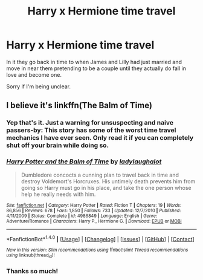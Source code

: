 #+TITLE: Harry x Hermione time travel

* Harry x Hermione time travel
:PROPERTIES:
:Author: Darth_Nihl
:Score: 3
:DateUnix: 1501021039.0
:DateShort: 2017-Jul-26
:FlairText: Fic Search
:END:
In it they go back in time to when James and Lilly had just married and move in near them pretending to be a couple until they actually do fall in love and become one.

Sorry if I'm being unclear.


** I believe it's linkffn(The Balm of Time)
:PROPERTIES:
:Author: iambeeblack
:Score: 2
:DateUnix: 1501023679.0
:DateShort: 2017-Jul-26
:END:

*** Yep that's it. Just a warning for unsuspecting and naive passers-by: This story has some of the worst time travel mechanics I have ever seen. Only read it if you can completely shut off your brain while doing so.
:PROPERTIES:
:Author: Deathcrow
:Score: 4
:DateUnix: 1501059479.0
:DateShort: 2017-Jul-26
:END:


*** [[http://www.fanfiction.net/s/4986849/1/][*/Harry Potter and the Balm of Time/*]] by [[https://www.fanfiction.net/u/918338/ladylaughalot][/ladylaughalot/]]

#+begin_quote
  Dumbledore concocts a cunning plan to travel back in time and destroy Voldemort's Horcruxes. His untimely death prevents him from going so Harry must go in his place, and take the one person whose help he really needs with him.
#+end_quote

^{/Site/: [[http://www.fanfiction.net/][fanfiction.net]] *|* /Category/: Harry Potter *|* /Rated/: Fiction T *|* /Chapters/: 19 *|* /Words/: 86,856 *|* /Reviews/: 678 *|* /Favs/: 1,850 *|* /Follows/: 733 *|* /Updated/: 12/7/2010 *|* /Published/: 4/11/2009 *|* /Status/: Complete *|* /id/: 4986849 *|* /Language/: English *|* /Genre/: Adventure/Romance *|* /Characters/: Harry P., Hermione G. *|* /Download/: [[http://www.ff2ebook.com/old/ffn-bot/index.php?id=4986849&source=ff&filetype=epub][EPUB]] or [[http://www.ff2ebook.com/old/ffn-bot/index.php?id=4986849&source=ff&filetype=mobi][MOBI]]}

--------------

*FanfictionBot*^{1.4.0} *|* [[[https://github.com/tusing/reddit-ffn-bot/wiki/Usage][Usage]]] | [[[https://github.com/tusing/reddit-ffn-bot/wiki/Changelog][Changelog]]] | [[[https://github.com/tusing/reddit-ffn-bot/issues/][Issues]]] | [[[https://github.com/tusing/reddit-ffn-bot/][GitHub]]] | [[[https://www.reddit.com/message/compose?to=tusing][Contact]]]

^{/New in this version: Slim recommendations using/ ffnbot!slim! /Thread recommendations using/ linksub(thread_id)!}
:PROPERTIES:
:Author: FanfictionBot
:Score: 1
:DateUnix: 1501023703.0
:DateShort: 2017-Jul-26
:END:


*** Thanks so much!
:PROPERTIES:
:Author: Darth_Nihl
:Score: 1
:DateUnix: 1501031779.0
:DateShort: 2017-Jul-26
:END:
